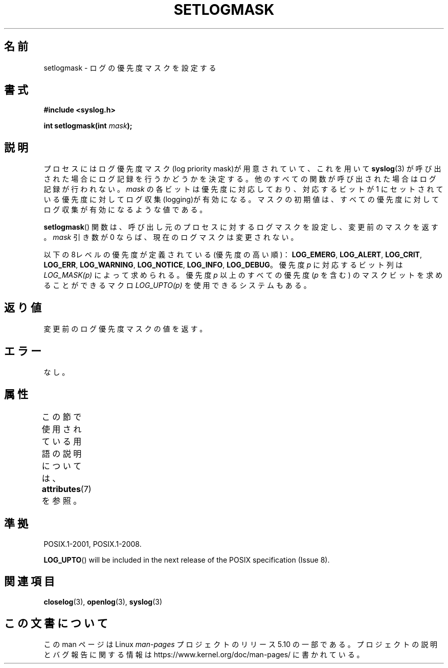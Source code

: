 .\" Copyright (C) 2001 Andries Brouwer <aeb@cwi.nl>.
.\"
.\" %%%LICENSE_START(VERBATIM)
.\" Permission is granted to make and distribute verbatim copies of this
.\" manual provided the copyright notice and this permission notice are
.\" preserved on all copies.
.\"
.\" Permission is granted to copy and distribute modified versions of this
.\" manual under the conditions for verbatim copying, provided that the
.\" entire resulting derived work is distributed under the terms of a
.\" permission notice identical to this one.
.\"
.\" Since the Linux kernel and libraries are constantly changing, this
.\" manual page may be incorrect or out-of-date.  The author(s) assume no
.\" responsibility for errors or omissions, or for damages resulting from
.\" the use of the information contained herein.  The author(s) may not
.\" have taken the same level of care in the production of this manual,
.\" which is licensed free of charge, as they might when working
.\" professionally.
.\"
.\" Formatted or processed versions of this manual, if unaccompanied by
.\" the source, must acknowledge the copyright and authors of this work.
.\" %%%LICENSE_END
.\"
.\"*******************************************************************
.\"
.\" This file was generated with po4a. Translate the source file.
.\"
.\"*******************************************************************
.\"
.\" Japanese Version Copyright (c) 2001 Akihiro MOTOKI
.\"         all rights reserved.
.\" Translated Sat Nov  3 01:46:03 JST 2001
.\"         by Akihiro MOTOKI <amotoki@dd.iij4u.or.jp>
.\"
.TH SETLOGMASK 3 2020\-06\-09 "" "Linux Programmer's Manual"
.SH 名前
setlogmask \- ログの優先度マスクを設定する
.SH 書式
.nf
\fB#include <syslog.h>\fP
.PP
\fBint setlogmask(int \fP\fImask\fP\fB);\fP
.fi
.SH 説明
プロセスにはログ優先度マスク(log priority mask)が用意されていて、 これを用いて \fBsyslog\fP(3)
が呼び出された場合にログ記録を行うかどうかを決定する。 他のすべての関数が呼び出された場合はログ記録が行われない。 \fImask\fP
の各ビットは優先度に対応しており、対応するビットが 1 にセットされている 優先度に対してログ収集(logging)が有効になる。
マスクの初期値は、すべての優先度に対してログ収集が有効になるような値である。
.PP
\fBsetlogmask\fP()  関数は、呼び出し元のプロセスに対するログマスクを設定し、 変更前のマスクを返す。 \fImask\fP 引き数が 0
ならば、現在のログマスクは変更されない。
.PP
以下の8レベルの優先度が定義されている(優先度の高い順)： \fBLOG_EMERG\fP, \fBLOG_ALERT\fP, \fBLOG_CRIT\fP,
\fBLOG_ERR\fP, \fBLOG_WARNING\fP, \fBLOG_NOTICE\fP, \fBLOG_INFO\fP, \fBLOG_DEBUG\fP。 優先度
\fIp\fP に対応するビット列は \fILOG_MASK(p)\fP によって求められる。 優先度 \fIp\fP 以上のすべての優先度 (\fIp\fP を含む)
のマスクビットを 求めることができるマクロ \fILOG_UPTO(p)\fP を使用できるシステムもある。
.SH 返り値
変更前のログ優先度マスクの値を返す。
.SH エラー
.\" .SH NOTES
.\" The glibc logmask handling was broken in versions before glibc 2.1.1.
なし。
.SH 属性
この節で使用されている用語の説明については、 \fBattributes\fP(7) を参照。
.TS
allbox;
lb lb lbw22
l l l.
インターフェース	属性	値
T{
\fBsetlogmask\fP()
T}	Thread safety	MT\-Unsafe race:LogMask
.TE
.sp 1
.SH 準拠
.\" Note that the description in POSIX.1-2001 is flawed.
POSIX.1\-2001, POSIX.1\-2008.
.PP
.\" FIXME . https://www.austingroupbugs.net/view.php?id=1033
\fBLOG_UPTO\fP()  will be included in the next release of the POSIX
specification (Issue 8).
.SH 関連項目
\fBcloselog\fP(3), \fBopenlog\fP(3), \fBsyslog\fP(3)
.SH この文書について
この man ページは Linux \fIman\-pages\fP プロジェクトのリリース 5.10 の一部である。プロジェクトの説明とバグ報告に関する情報は
\%https://www.kernel.org/doc/man\-pages/ に書かれている。
